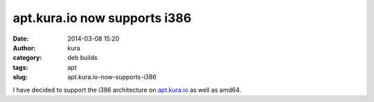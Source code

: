 apt.kura.io now supports i386
#############################
:date: 2014-03-08 15:20
:author: kura
:category: deb builds
:tags: apt
:slug: apt.kura.io-now-supports-i386

I have decided to support the i386 architecture on `apt.kura.io
<https://kura.io/apt.kura.io/>`__ as well as amd64.
